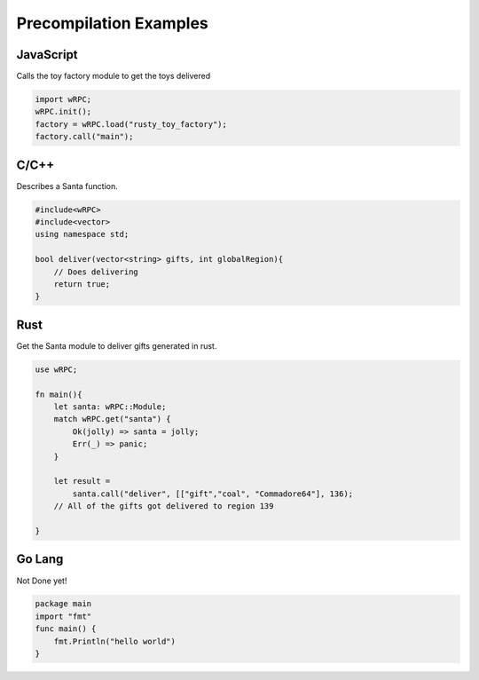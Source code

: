Precompilation Examples
=======================

JavaScript
----------
Calls the toy factory module to get the toys delivered

.. code-block:: JavaScript

    import wRPC;
    wRPC.init();
    factory = wRPC.load("rusty_toy_factory");
    factory.call("main");

C/C++
-----
Describes a Santa function.

.. code-block:: C++

    #include<wRPC>
    #include<vector>
    using namespace std;
    
    bool deliver(vector<string> gifts, int globalRegion){
        // Does delivering
        return true;
    }

Rust
----
Get the Santa module to deliver gifts generated in rust.

.. code-block:: rust

    use wRPC;

    fn main(){
        let santa: wRPC::Module;
        match wRPC.get("santa") {
            Ok(jolly) => santa = jolly;
            Err(_) => panic;
        }

        let result = 
            santa.call("deliver", [["gift","coal", "Commadore64"], 136);
        // All of the gifts got delivered to region 139

    }

Go Lang
-------
Not Done yet!

.. code-block:: go

    package main
    import "fmt"
    func main() {
        fmt.Println("hello world")
    }
